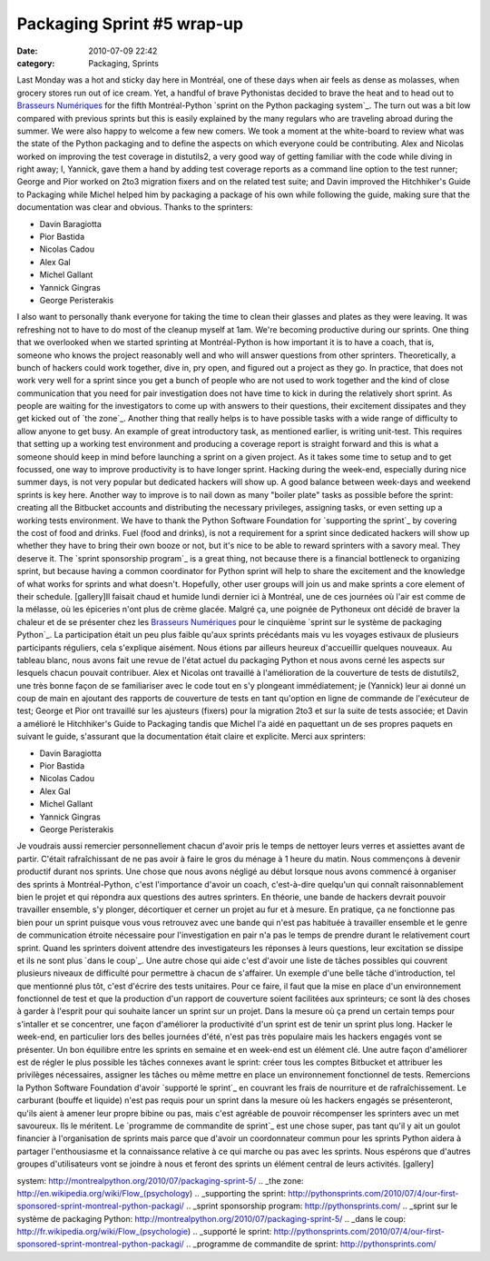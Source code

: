 Packaging Sprint #5 wrap-up
###########################
:date: 2010-07-09 22:42
:category: Packaging, Sprints

Last Monday was a hot and sticky day here in Montréal, one of these days
when air feels as dense as molasses, when grocery stores run out of ice
cream. Yet, a handful of brave Pythonistas decided to brave the heat and
to head out to `Brasseurs Numériques`_ for the fifth Montréal-Python
`sprint on the Python packaging system`_. The turn out was a bit low
compared with previous sprints but this is easily explained by the many
regulars who are traveling abroad during the summer. We were also happy
to welcome a few new comers. We took a moment at the white-board to
review what was the state of the Python packaging and to define the
aspects on which everyone could be contributing. Alex and Nicolas worked
on improving the test coverage in distutils2, a very good way of getting
familiar with the code while diving in right away; I, Yannick, gave them
a hand by adding test coverage reports as a command line option to the
test runner; George and Pior worked on 2to3 migration fixers and on the
related test suite; and Davin improved the Hitchhiker's Guide to
Packaging while Michel helped him by packaging a package of his own
while following the guide, making sure that the documentation was clear
and obvious. Thanks to the sprinters:

-  Davin Baragiotta
-  Pior Bastida
-  Nicolas Cadou
-  Alex Gal
-  Michel Gallant
-  Yannick Gingras
-  George Peristerakis

I also want to personally thank everyone for taking the time to clean
their glasses and plates as they were leaving. It was refreshing not to
have to do most of the cleanup myself at 1am. We're becoming productive
during our sprints. One thing that we overlooked when we started
sprinting at Montréal-Python is how important it is to have a coach,
that is, someone who knows the project reasonably well and who will
answer questions from other sprinters. Theoretically, a bunch of hackers
could work together, dive in, pry open, and figured out a project as
they go. In practice, that does not work very well for a sprint since
you get a bunch of people who are not used to work together and the kind
of close communication that you need for pair investigation does not
have time to kick in during the relatively short sprint. As people are
waiting for the investigators to come up with answers to their
questions, their excitement dissipates and they get kicked out of `the
zone`_. Another thing that really helps is to have possible tasks with a
wide range of difficulty to allow anyone to get busy. An example of
great introductory task, as mentioned earlier, is writing unit-test.
This requires that setting up a working test environment and producing a
coverage report is straight forward and this is what a someone should
keep in mind before launching a sprint on a given project. As it takes
some time to setup and to get focussed, one way to improve productivity
is to have longer sprint. Hacking during the week-end, especially during
nice summer days, is not very popular but dedicated hackers will show
up. A good balance between week-days and weekend sprints is key here.
Another way to improve is to nail down as many "boiler plate" tasks as
possible before the sprint: creating all the Bitbucket accounts and
distributing the necessary privileges, assigning tasks, or even setting
up a working tests environment. We have to thank the Python Software
Foundation for `supporting the sprint`_ by covering the cost of food and
drinks. Fuel (food and drinks), is not a requirement for a sprint since
dedicated hackers will show up whether they have to bring their own
booze or not, but it's nice to be able to reward sprinters with a savory
meal. They deserve it. The `sprint sponsorship program`_ is a great
thing, not because there is a financial bottleneck to organizing sprint,
but because having a common coordinator for Python sprint will help to
share the excitement and the knowledge of what works for sprints and
what doesn't. Hopefully, other user groups will join us and make sprints
a core element of their schedule. [gallery]Il faisait chaud et humide
lundi dernier ici à Montréal, une de ces journées où l'air est comme de
la mélasse, où les épiceries n'ont plus de crème glacée. Malgré ça, une
poignée de Pythoneux ont décidé de braver la chaleur et de se présenter
chez les `Brasseurs Numériques`_ pour le cinquième `sprint sur le
système de packaging Python`_. La participation était un peu plus faible
qu'aux sprints précédants mais vu les voyages estivaux de plusieurs
participants réguliers, cela s'explique aisément. Nous étions par
ailleurs heureux d'accueillir quelques nouveaux. Au tableau blanc, nous
avons fait une revue de l'état actuel du packaging Python et nous avons
cerné les aspects sur lesquels chacun pouvait contribuer. Alex et
Nicolas ont travaillé à l'amélioration de la couverture de tests de
distutils2, une très bonne façon de se familiariser avec le code tout en
s'y plongeant immédiatement; je (Yannick) leur ai donné un coup de main
en ajoutant des rapports de couverture de tests en tant qu'option en
ligne de commande de l'exécuteur de test; George et Pior ont travaillé
sur les ajusteurs (fixers) pour la migration 2to3 et sur la suite de
tests associée; et Davin a amélioré le Hitchhiker's Guide to Packaging
tandis que Michel l'a aidé en paquettant un de ses propres paquets en
suivant le guide, s'assurant que la documentation était claire et
explicite. Merci aux sprinters:

-  Davin Baragiotta
-  Pior Bastida
-  Nicolas Cadou
-  Alex Gal
-  Michel Gallant
-  Yannick Gingras
-  George Peristerakis

Je voudrais aussi remercier personnellement chacun d'avoir pris le temps
de nettoyer leurs verres et assiettes avant de partir. C'était
rafraîchissant de ne pas avoir à faire le gros du ménage à 1 heure du
matin. Nous commençons à devenir productif durant nos sprints. Une chose
que nous avons négligé au début lorsque nous avons commencé à organiser
des sprints à Montréal-Python, c'est l'importance d'avoir un coach,
c'est-à-dire quelqu'un qui connaît raisonnablement bien le projet et qui
répondra aux questions des autres sprinters. En théorie, une bande de
hackers devrait pouvoir travailler ensemble, s'y plonger, décortiquer et
cerner un projet au fur et à mesure. En pratique, ça ne fonctionne pas
bien pour un sprint puisque vous vous retrouvez avec une bande qui n'est
pas habituée à travailler ensemble et le genre de communication étroite
nécessaire pour l'investigation en pair n'a pas le temps de prendre
durant le relativement court sprint. Quand les sprinters doivent
attendre des investigateurs les réponses à leurs questions, leur
excitation se dissipe et ils ne sont plus `dans le coup`_. Une autre
chose qui aide c'est d'avoir une liste de tâches possibles qui couvrent
plusieurs niveaux de difficulté pour permettre à chacun de s'affairer.
Un exemple d'une belle tâche d'introduction, tel que mentionné plus tôt,
c'est d'écrire des tests unitaires. Pour ce faire, il faut que la mise
en place d'un environnement fonctionnel de test et que la production
d'un rapport de couverture soient facilitées aux sprinteurs; ce sont là
des choses à garder à l'esprit pour qui souhaite lancer un sprint sur un
projet. Dans la mesure où ça prend un certain temps pour s'intaller et
se concentrer, une façon d'améliorer la productivité d'un sprint est de
tenir un sprint plus long. Hacker le week-end, en particulier lors des
belles journées d'été, n'est pas très populaire mais les hackers engagés
vont se présenter. Un bon équilibre entre les sprints en semaine et en
week-end est un élément clé. Une autre façon d'améliorer est de régler
le plus possible les tâches connexes avant le sprint: créer tous les
comptes Bitbucket et attribuer les privilèges nécessaires, assigner les
tâches ou même mettre en place un environnement fonctionnel de tests.
Remercions la Python Software Foundation d'avoir `supporté le sprint`_
en couvrant les frais de nourriture et de rafraîchissement. Le carburant
(bouffe et liquide) n'est pas requis pour un sprint dans la mesure où
les hackers engagés se présenteront, qu'ils aient à amener leur propre
bibine ou pas, mais c'est agréable de pouvoir récompenser les sprinters
avec un met savoureux. Ils le méritent. Le `programme de commandite de
sprint`_ est une chose super, pas tant qu'il y ait un goulot financier à
l'organisation de sprints mais parce que d'avoir un coordonnateur commun
pour les sprints Python aidera à partager l'enthousiasme et la
connaissance relative à ce qui marche ou pas avec les sprints. Nous
espérons que d'autres groupes d'utilisateurs vont se joindre à nous et
feront des sprints un élément central de leurs activités. [gallery]

.. raw:: html

   </p>

.. _Brasseurs Numériques: http://ajah.ca/blog
.. _sprint on the Python packaging
system: http://montrealpython.org/2010/07/packaging-sprint-5/
.. _the zone: http://en.wikipedia.org/wiki/Flow_(psychology)
.. _supporting the
sprint: http://pythonsprints.com/2010/07/4/our-first-sponsored-sprint-montreal-python-packagi/
.. _sprint sponsorship program: http://pythonsprints.com/
.. _sprint sur le système de packaging
Python: http://montrealpython.org/2010/07/packaging-sprint-5/
.. _dans le coup: http://fr.wikipedia.org/wiki/Flow_(psychologie)
.. _supporté le
sprint: http://pythonsprints.com/2010/07/4/our-first-sponsored-sprint-montreal-python-packagi/
.. _programme de commandite de sprint: http://pythonsprints.com/
